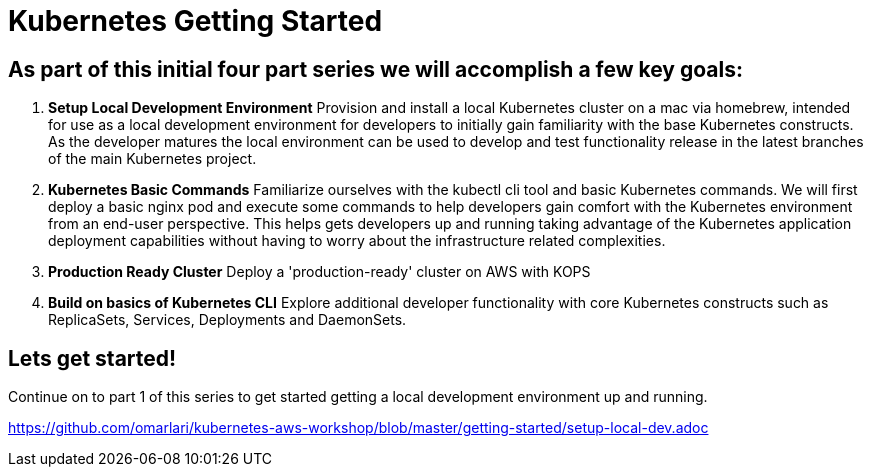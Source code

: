 = Kubernetes Getting Started
:icons:
:linkcss:
:imagesdir: ../images


== As part of this initial four part series we will accomplish a few key goals:

. *Setup Local Development Environment* Provision and install a local Kubernetes cluster on a mac via homebrew, intended for use as a local development environment for developers to initially gain familiarity with the base Kubernetes constructs. As the developer matures the local environment can be used to develop and test functionality release in the latest branches of the main Kubernetes project.

. *Kubernetes Basic Commands* Familiarize ourselves with the kubectl cli tool and basic Kubernetes commands. We will first deploy a basic nginx pod and execute some commands to help developers gain comfort with the Kubernetes environment from an end-user perspective. This helps gets developers up and running taking advantage of the Kubernetes application deployment capabilities without having to worry about the infrastructure related complexities.

. *Production Ready Cluster* Deploy a 'production-ready' cluster on AWS with KOPS

. *Build on basics of Kubernetes CLI* Explore additional developer functionality with core Kubernetes constructs such as ReplicaSets, Services, Deployments and DaemonSets.

== Lets get started!

Continue on to part 1 of this series to get started getting a local development environment up and running.

https://github.com/omarlari/kubernetes-aws-workshop/blob/master/getting-started/setup-local-dev.adoc
